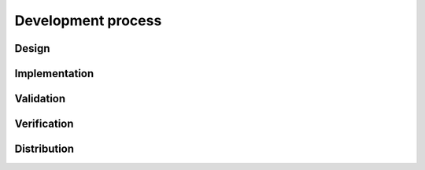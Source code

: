 Development process
-------------------

Design
~~~~~~

Implementation
~~~~~~~~~~~~~~

Validation
~~~~~~~~~~

Verification
~~~~~~~~~~~~

.. raw:: html

   <div class="references">

Distribution
~~~~~~~~~~~~

.. raw:: html

   </div>
